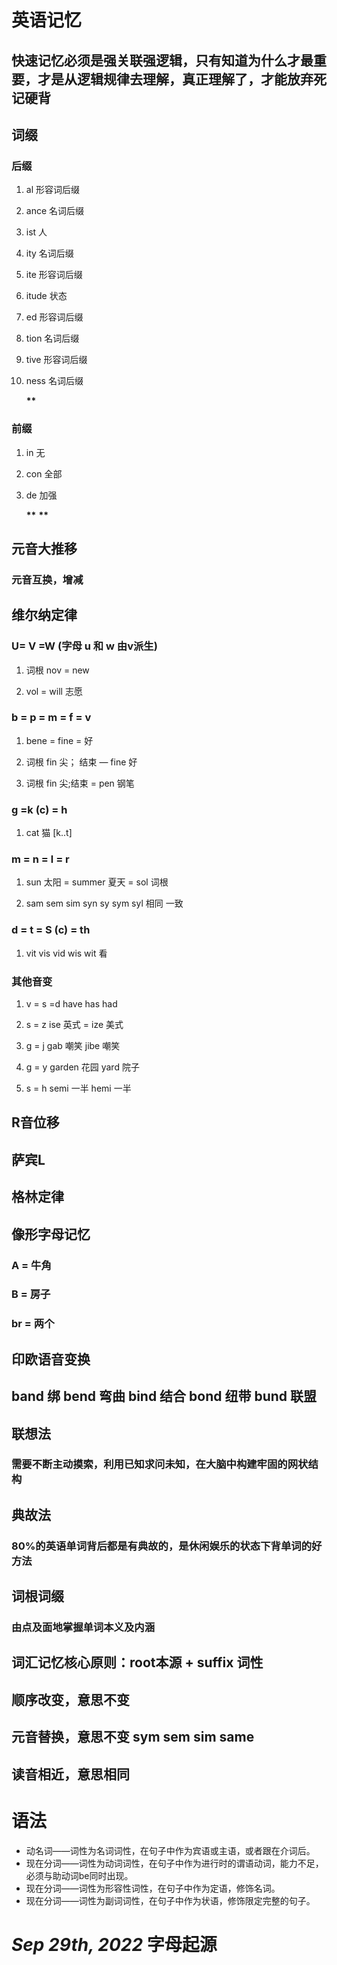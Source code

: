 * 英语记忆
** 快速记忆必须是强关联强逻辑，只有知道为什么才最重要，才是从逻辑规律去理解，真正理解了，才能放弃死记硬背
** 词缀
:PROPERTIES:
:collapsed: true
:END:
*** 后缀
**** al 形容词后缀
**** ance 名词后缀
**** ist 人
**** ity 名词后缀
**** ite 形容词后缀
**** itude 状态
**** ed 形容词后缀
**** tion 名词后缀
**** tive 形容词后缀
**** ness 名词后缀
****
*** 前缀
**** in 无
**** con 全部
**** de 加强
****
****
** 元音大推移
:PROPERTIES:
:collapsed: true
:END:
*** 元音互换，增减
** 维尔纳定律
:PROPERTIES:
:collapsed: true
:END:
*** U= V =W (字母 u 和 w 由v派生)
**** 词根 nov = new
**** vol = will 志愿
*** b = p = m = f = v
**** bene = fine = 好
**** 词根 fin 尖； 结束 --- fine 好
**** 词根 fin 尖;结束 = pen 钢笔
*** g =k (c) = h
**** cat 猫 [k..t]
*** m = n = l = r
**** sun 太阳 = summer 夏天 = sol 词根
**** sam sem sim syn sy sym syl 相同 一致
*** d = t = S (c) = th
**** vit vis vid wis wit 看
*** 其他音变
**** v = s =d   have has had
**** s = z   ise 英式 = ize 美式
**** g = j   gab 嘲笑 jibe 嘲笑
**** g = y garden 花园 yard 院子
**** s = h semi 一半  hemi 一半
** R音位移
** 萨宾L
** 格林定律
** 像形字母记忆
:PROPERTIES:
:collapsed: true
:END:
*** A = 牛角
*** B = 房子
*** br = 两个
** 印欧语音变换
** band 绑 bend 弯曲 bind 结合 bond 纽带 bund 联盟
** 联想法
*** 需要不断主动摸索，利用已知求问未知，在大脑中构建牢固的网状结构
** 典故法
*** 80%的英语单词背后都是有典故的，是休闲娱乐的状态下背单词的好方法
** 词根词缀
*** 由点及面地掌握单词本义及内涵
** 词汇记忆核心原则：root本源 + suffix 词性
** 顺序改变，意思不变
** 元音替换，意思不变 sym sem sim same
** 读音相近，意思相同
* 语法
- 动名词——词性为名词词性，在句子中作为宾语或主语，或者跟在介词后。
- 现在分词——词性为动词词性，在句子中作为进行时的谓语动词，能力不足，必须与助动词be同时出现。
- 现在分词——词性为形容性词性，在句子中作为定语，修饰名词。
- 现在分词——词性为副词词性，在句子中作为状语，修饰限定完整的句子。
* [[Sep 29th, 2022]] 字母起源